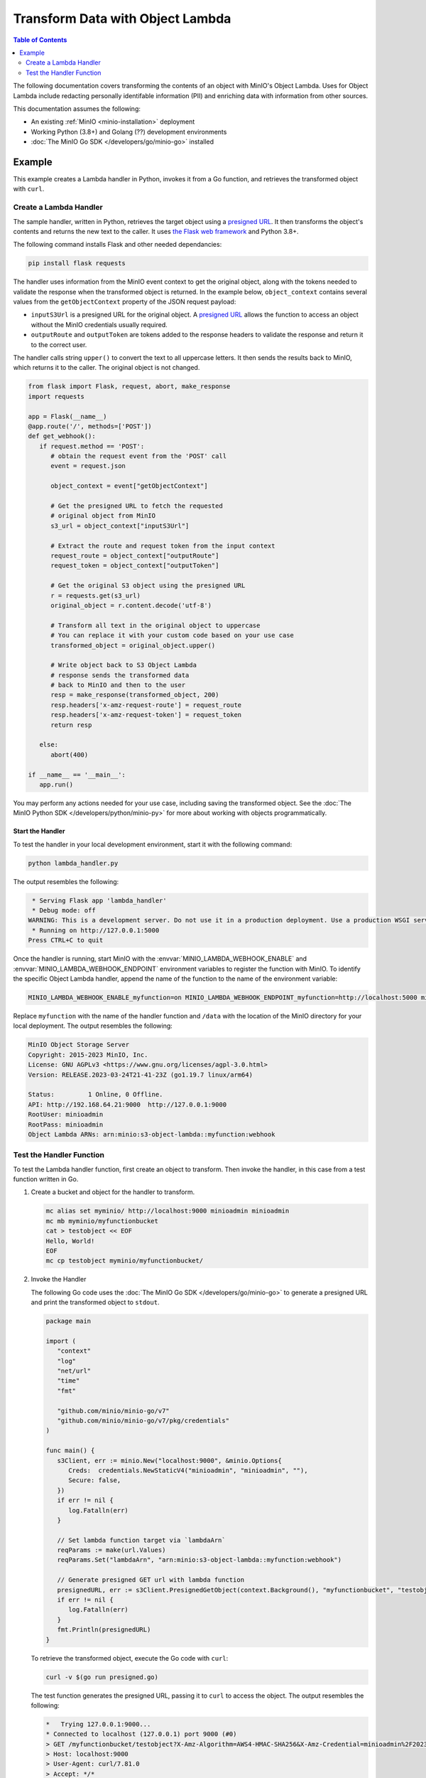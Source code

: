 .. _developers-object-lambda:

=================================
Transform Data with Object Lambda
=================================

.. default-domain:: minio

.. contents:: Table of Contents
   :local:
   :depth: 2

The following documentation covers transforming the contents of an object with MinIO's Object Lambda.
Uses for Object Lambda include redacting personally identifable information (PII) and enriching data with information from other sources.

This documentation assumes the following:

- An existing :ref:`MinIO <minio-installation>` deployment
- Working Python (3.8+) and Golang (??) development environments
- :doc:`The MinIO Go SDK </developers/go/minio-go>` installed
  
-------
Example
-------

This example creates a Lambda handler in Python, invokes it from a Go function, and retrieves the transformed object with ``curl``.


Create a Lambda Handler
~~~~~~~~~~~~~~~~~~~~~~~~~

The sample handler, written in Python, retrieves the target object using a `presigned URL <https://min.io/docs/minio/linux/developers/go/API.html#presigned-operations>`__. It then transforms the object's contents and returns the new text to the caller.
It uses `the Flask web framework <https://flask.palletsprojects.com/en/2.2.x/>`__ and Python 3.8+. 

The following command installs Flask and other needed dependancies:

.. code-block:: shell
   :class: copyable

   pip install flask requests

The handler uses information from the MinIO event context to get the original object, along with the tokens needed to validate the response when the transformed object is returned.
In the example below, ``object_context`` contains several values from the ``getObjectContext`` property of the JSON request payload:

* ``inputS3Url`` is a presigned URL for the original object. A `presigned URL <https://min.io/docs/minio/linux/developers/go/API.html#presigned-operations>`__ allows the function to access an object without the MinIO credentials usually required. 
* ``outputRoute`` and ``outputToken`` are tokens added to the response headers to validate the response and return it to the correct user.

The handler calls string ``upper()`` to convert the text to all uppercase letters.
It then sends the results back to MinIO, which returns it to the caller.
The original object is not changed.

.. code-block:: py
   :class: copyable

   from flask import Flask, request, abort, make_response
   import requests

   app = Flask(__name__)
   @app.route('/', methods=['POST'])
   def get_webhook():
      if request.method == 'POST':
         # obtain the request event from the 'POST' call
         event = request.json

         object_context = event["getObjectContext"]

         # Get the presigned URL to fetch the requested
         # original object from MinIO
         s3_url = object_context["inputS3Url"]

         # Extract the route and request token from the input context
         request_route = object_context["outputRoute"]
         request_token = object_context["outputToken"]

         # Get the original S3 object using the presigned URL
         r = requests.get(s3_url)
         original_object = r.content.decode('utf-8')

         # Transform all text in the original object to uppercase
         # You can replace it with your custom code based on your use case
         transformed_object = original_object.upper()

         # Write object back to S3 Object Lambda
         # response sends the transformed data
         # back to MinIO and then to the user
         resp = make_response(transformed_object, 200)
         resp.headers['x-amz-request-route'] = request_route
         resp.headers['x-amz-request-token'] = request_token
         return resp

      else:
         abort(400)

   if __name__ == '__main__':
      app.run()

You may perform any actions needed for your use case, including saving the transformed object.
See the :doc:`The MinIO Python SDK </developers/python/minio-py>` for more about working with objects programmatically.


Start the Handler
+++++++++++++++++

To test the handler in your local development environment, start it with the following command:

.. code-block:: shell
   :class: copyable

   python lambda_handler.py

The output resembles the following:

.. code-block:: shell

    * Serving Flask app 'lambda_handler'
    * Debug mode: off
   WARNING: This is a development server. Do not use it in a production deployment. Use a production WSGI server instead.
    * Running on http://127.0.0.1:5000
   Press CTRL+C to quit

Once the handler is running, start MinIO with the :envvar:`MINIO_LAMBDA_WEBHOOK_ENABLE` and :envvar:`MINIO_LAMBDA_WEBHOOK_ENDPOINT` environment variables to register the function with MinIO.
To identify the specific Object Lambda handler, append the name of the function to the name of the environment variable:

.. code-block:: shell
   :class: copyable

   MINIO_LAMBDA_WEBHOOK_ENABLE_myfunction=on MINIO_LAMBDA_WEBHOOK_ENDPOINT_myfunction=http://localhost:5000 minio server /data &

Replace ``myfunction`` with the name of the handler function and ``/data`` with the location of the MinIO directory for your local deployment. 
The output resembles the following:

.. code-block:: shell

   MinIO Object Storage Server
   Copyright: 2015-2023 MinIO, Inc.
   License: GNU AGPLv3 <https://www.gnu.org/licenses/agpl-3.0.html>
   Version: RELEASE.2023-03-24T21-41-23Z (go1.19.7 linux/arm64)
   
   Status:         1 Online, 0 Offline. 
   API: http://192.168.64.21:9000  http://127.0.0.1:9000       
   RootUser: minioadmin 
   RootPass: minioadmin 
   Object Lambda ARNs: arn:minio:s3-object-lambda::myfunction:webhook 


Test the Handler Function
~~~~~~~~~~~~~~~~~~~~~~~~~

To test the Lambda handler function, first create an object to transform.
Then invoke the handler, in this case from a test function written in Go.

#. Create a bucket and object for the handler to transform.

   .. code-block:: shell
      :class: copyable

      mc alias set myminio/ http://localhost:9000 minioadmin minioadmin
      mc mb myminio/myfunctionbucket
      cat > testobject << EOF
      Hello, World!
      EOF
      mc cp testobject myminio/myfunctionbucket/

#. Invoke the Handler

   The following Go code uses the :doc:`The MinIO Go SDK </developers/go/minio-go>` to generate a presigned URL and print the transformed object to ``stdout``.

   .. code-block:: go
      :class: copyable

      package main

      import (
         "context"
         "log"
         "net/url"
         "time"
         "fmt"

         "github.com/minio/minio-go/v7"
         "github.com/minio/minio-go/v7/pkg/credentials"
      )

      func main() {
         s3Client, err := minio.New("localhost:9000", &minio.Options{
            Creds:  credentials.NewStaticV4("minioadmin", "minioadmin", ""),
            Secure: false,
         })
         if err != nil {
            log.Fatalln(err)
         }

         // Set lambda function target via `lambdaArn`
         reqParams := make(url.Values)
         reqParams.Set("lambdaArn", "arn:minio:s3-object-lambda::myfunction:webhook")

         // Generate presigned GET url with lambda function
         presignedURL, err := s3Client.PresignedGetObject(context.Background(), "myfunctionbucket", "testobject", time.Duration(1000)*time.Second, reqParams)
         if err != nil {
            log.Fatalln(err)
         }
         fmt.Println(presignedURL)
      }

   To retrieve the transformed object, execute the Go code with ``curl``:

   .. code-block:: shell
      :class: copyable

      curl -v $(go run presigned.go)

   The test function generates the presigned URL, passing it to ``curl`` to access the object. 
   The output resembles the following:

   .. code-block:: shell

      *   Trying 127.0.0.1:9000...
      * Connected to localhost (127.0.0.1) port 9000 (#0)
      > GET /myfunctionbucket/testobject?X-Amz-Algorithm=AWS4-HMAC-SHA256&X-Amz-Credential=minioadmin%2F20230406%2Fus-east-1%2Fs3%2Faws4_request&X-Amz-Date=20230406T184749Z&X-Amz-Expires=1000&X-Amz-SignedHeaders=host&lambdaArn=arn%3Aminio%3As3-object-lambda%3A%3Amyfunction%3Awebhook&X-Amz-Signature=68fe7e03929a7c0da38255121b2ae09c302840c06654d1b79d7907d942f69915 HTTP/1.1
      > Host: localhost:9000
      > User-Agent: curl/7.81.0
      > Accept: */*
      > 
      * Mark bundle as not supporting multiuse
      < HTTP/1.1 200 OK
      < Content-Security-Policy: block-all-mixed-content
      < Strict-Transport-Security: max-age=31536000; includeSubDomains
      < Vary: Origin
      < Vary: Accept-Encoding
      < X-Amz-Id-2: e3b0c44298fc1c149afbf4c8996fb92427ae41e4649b934ca495991b7852b855
      < X-Amz-Request-Id: 17536CF16130630E
      < X-Content-Type-Options: nosniff
      < X-Xss-Protection: 1; mode=block
      < Date: Thu, 06 Apr 2023 18:47:49 GMT
      < Content-Length: 14
      < Content-Type: text/plain; charset=utf-8
      < 
      HELLO, WORLD!
      * Connection #0 to host localhost left intact



